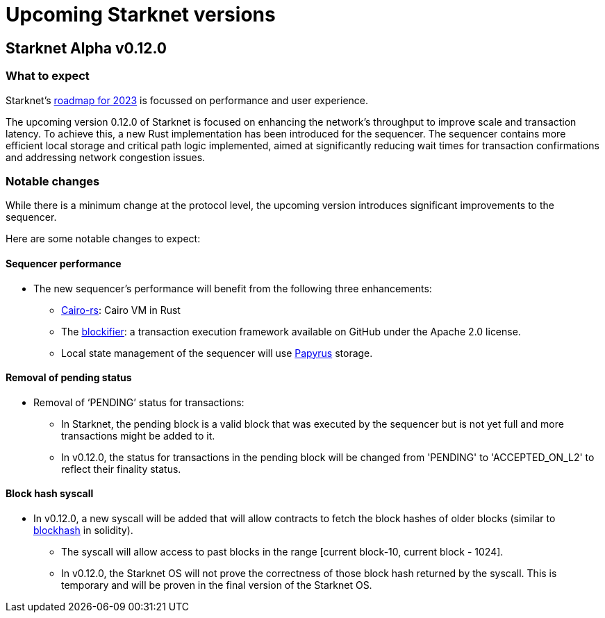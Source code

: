 [id="upcoming_versions"]

# Upcoming Starknet versions

## Starknet Alpha v0.12.0

### What to expect
Starknet’s https://medium.com/starkware/starknet-goals-and-roadmap-for-2023-fe7b89eead3b[roadmap
for 2023] is focussed on performance and user experience.

The upcoming version 0.12.0 of Starknet is focused on enhancing the network's throughput to improve scale and transaction latency.
To achieve this, a new Rust implementation has been introduced for the sequencer.
The sequencer contains more efficient local storage and critical path logic implemented, aimed at significantly reducing wait times for transaction confirmations and addressing network congestion issues.

### Notable changes
While there is a minimum change at the protocol level, the upcoming version introduces significant
improvements to the sequencer.

Here are some notable changes to expect:

#### Sequencer performance
* The new sequencer's performance will benefit from the following three enhancements:
** https://github.com/lambdaclass/cairo-rs[Cairo-rs]: Cairo VM in Rust
** The https://github.com/starkware-libs/blockifier[blockifier]: a transaction execution framework
 available on GitHub under the Apache 2.0
license.
** Local state management of the sequencer will use https://github.com/starkware-libs/papyrus[Papyrus] storage.

#### Removal of pending status
* Removal of  ‘PENDING’ status for transactions:
** In Starknet, the pending block is a valid block that was executed by the sequencer but is not
yet full and more transactions might be added to it.
** In v0.12.0, the status for transactions in the pending block will be changed from 'PENDING' to
'ACCEPTED_ON_L2' to reflect their finality status.

#### Block hash syscall
* In v0.12.0, a new syscall will be added that will allow contracts to fetch
the block hashes of older blocks (similar to https://docs.soliditylang.org/en/v0.8.11/units-and-global-variables.html#block-and-transaction-properties[blockhash] in solidity).
** The syscall will allow access to past blocks in the range [current block-10, current block -
1024].
** In v0.12.0, the Starknet OS will not prove the correctness of those block hash returned by the
syscall. This is temporary and will be proven in the final version of the Starknet OS.



